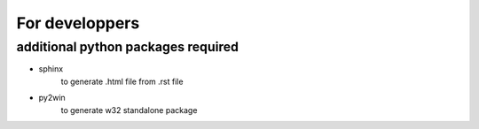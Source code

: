 ================
For developpers
================

additional python packages required
===================================

- sphinx
    to generate .html file from .rst file

- py2win
    to generate w32 standalone package
